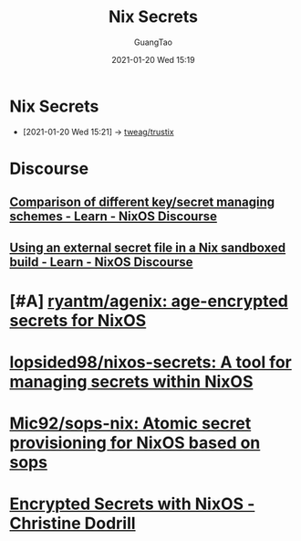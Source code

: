 #+TITLE: Nix Secrets
#+AUTHOR: GuangTao
#+EMAIL: gtrunsec@hardenedlinux.org
#+DATE: 2021-01-20 Wed 15:19


#+OPTIONS:   H:3 num:t toc:t \n:nil @:t ::t |:t ^:nil -:t f:t *:t <:t

* Nix Secrets
:PROPERTIES:
:ID:       1f041fa3-7154-47a2-8a86-1677eb8dbf1a
:END:
 - [2021-01-20 Wed 15:21] -> [[id:1f10f872-3a65-4c72-87b7-ef71008c51d1][tweag/trustix]]

* Discourse
** [[https://discourse.nixos.org/t/comparison-of-different-key-secret-managing-schemes/12001][Comparison of different key/secret managing schemes - Learn - NixOS Discourse]]
** [[https://discourse.nixos.org/t/using-an-external-secret-file-in-a-nix-sandboxed-build/3274][Using an external secret file in a Nix sandboxed build - Learn - NixOS Discourse]]
* [#A] [[https://github.com/ryantm/agenix][ryantm/agenix: age-encrypted secrets for NixOS]]
* [[https://github.com/lopsided98/nixos-secrets][lopsided98/nixos-secrets: A tool for managing secrets within NixOS]]
* [[https://github.com/Mic92/sops-nix][Mic92/sops-nix: Atomic secret provisioning for NixOS based on sops]]
* [[https://christine.website/blog/nixos-encrypted-secrets-2021-01-20][Encrypted Secrets with NixOS - Christine Dodrill]]
